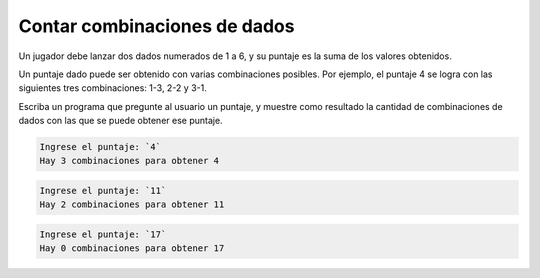 Contar combinaciones de dados
-----------------------------
Un jugador debe lanzar dos dados numerados de 1 a 6,
y su puntaje es la suma de los valores obtenidos.

Un puntaje dado puede ser obtenido
con varias combinaciones posibles.
Por ejemplo, el puntaje 4 se logra
con las siguientes tres combinaciones:
1-3, 2-2 y 3-1.

Escriba un programa que pregunte al usuario un puntaje,
y muestre como resultado la cantidad de combinaciones de dados
con las que se puede obtener ese puntaje.

.. code-block:: testcase

    Ingrese el puntaje: `4`
    Hay 3 combinaciones para obtener 4

.. code-block:: testcase

    Ingrese el puntaje: `11`
    Hay 2 combinaciones para obtener 11

.. code-block:: testcase

    Ingrese el puntaje: `17`
    Hay 0 combinaciones para obtener 17

